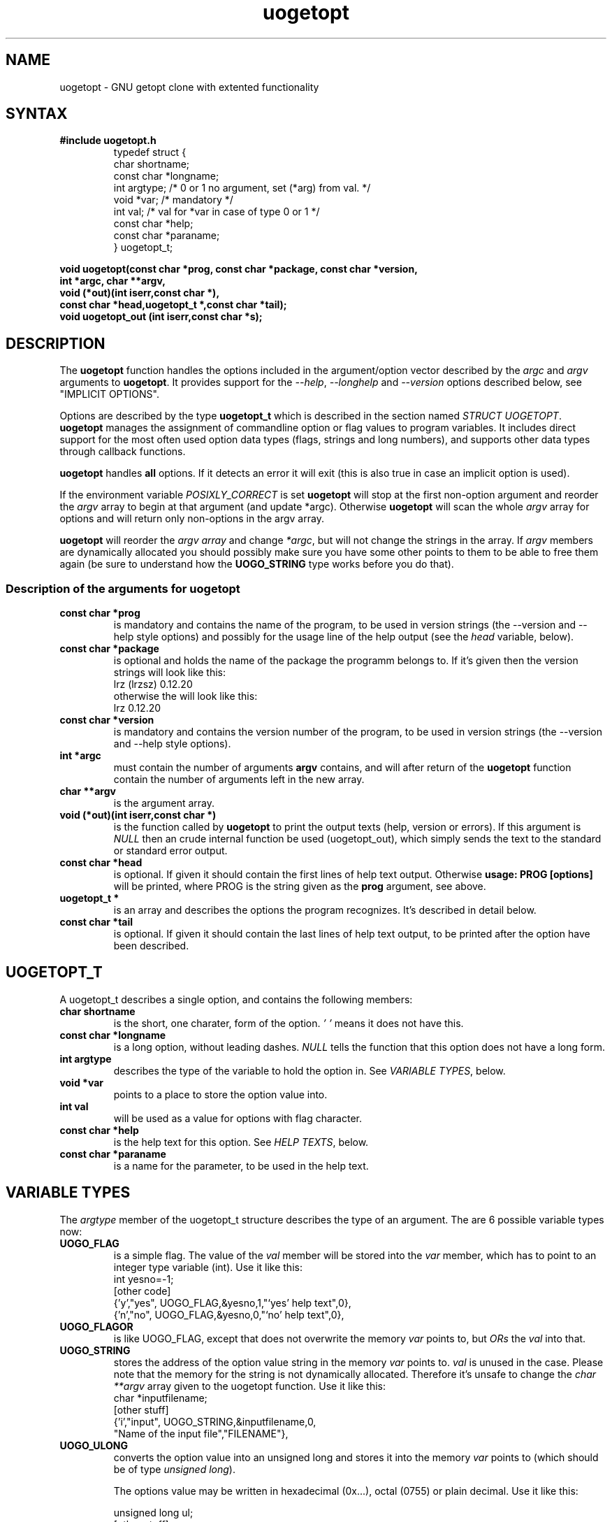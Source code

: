 .TH uogetopt 3
.SH NAME
uogetopt \- GNU getopt clone with extented functionality
.SH SYNTAX
.B #include "uogetopt.h"
.RS
.nf
typedef struct {
    char shortname;
    const char *longname;
    int argtype; /* 0 or 1 no argument, set (*arg) from val. */
    void *var; /* mandatory */
    int val; /* val for *var in case of type 0 or 1 */
    const char *help;
    const char *paraname;
} uogetopt_t;
.fi
.RE
.sp
.BI "void uogetopt(const char *prog, const char *package, const char *version, "
.br
.BI "     int *argc, char **argv,"
.br
.BI "     void (*out)(int iserr,const char *),"
.br
.BI "     const char *head,uogetopt_t *,const char *tail);"
.br 
.br 
.BI "void uogetopt_out (int iserr,const char *s);"

.SH DESCRIPTION
The 
.B uogetopt
function handles the options included in the 
argument/option vector described by the
.I argc
and 
.I argv
arguments to 
.BR uogetopt .
It provides support for the
.IR "--help" ,
.IR "--longhelp" 
and
.I "--version"
options described below, see "IMPLICIT OPTIONS".

Options are described by the type
.B "uogetopt_t"
which is described in the section named
.IR "STRUCT UOGETOPT" . 
.B uogetopt
manages the assignment of commandline option or flag values to program variables.
It includes direct support for the most often used option data types (flags, strings
and long numbers), and supports other data types through callback functions.

.B uogetopt 
handles 
.B all
options. If it detects an error it will exit (this is also true in case an implicit
option is used). 

If the environment variable
.I POSIXLY_CORRECT
is set 
.B uogetopt 
will stop at the first non-option argument and reorder the 
.I argv
array to begin at that argument (and update *argc). Otherwise
.B uogetopt 
will scan the whole 
.I argv 
array for options and will return only non-options in the argv
array.

.B uogetopt
will reorder the 
.I argv array 
and change 
.IR *argc ,
but will not change the strings in the array. If 
.I argv
members are dynamically allocated you should possibly make sure you have some
other points to them to be able to free them again (be sure to understand how
the 
.B UOGO_STRING
type works before you do that).

.SS "Description of the arguments for uogetopt"
.TP
.B "const char *prog"
is mandatory and contains the name of the program, to be used in version
strings (the --version and --help style options) and possibly for the
usage line of the help output (see the 
.I "head"
variable, below).
.TP
.B "const char *package"
is optional and holds the name of the package the programm belongs to. If it's
given then the version strings will look like this:
.br
.EX
  lrz (lrzsz) 0.12.20
.EE
.br
otherwise the will look like this:
.br
.EX
  lrz 0.12.20
.EE

.TP
.B "const char *version"
is mandatory and contains the version number of the program, to be used in version
strings (the --version and --help style options).

.TP
.B "int *argc"
must contain the number of arguments 
.B "argv"
contains, and will after return of the 
.B uogetopt
function contain the number of arguments left in the new array.
.TP
.B "char **argv"
is the argument array.
.TP
.B "void (*out)(int iserr,const char *)"
is the function called by 
.B uogetopt 
to print the output texts (help, version or errors). If this argument is
.I NULL
then an crude internal function be used (uogetopt_out), which simply sends
the text to the standard or standard error output.
.TP
.B "const char *head"
is optional. If given it should contain the first lines of help text output.
Otherwise 
.B "usage: PROG [options]"
will be printed, where PROG is the string given as the 
.B "prog" 
argument, see above.
.TP 
.B "uogetopt_t *" 
is an array 
and describes the options the program recognizes. It's described in detail below.
.TP
.B "const char *tail"
is optional. If given it should contain the last lines of help text output, to be
printed after the option have been described.

.SH "UOGETOPT_T"
A uogetopt_t describes a single option, and contains
the following members:

.TP 
.B "char shortname"
is the short, one charater, form of the option. 
.I '\\0' 
means it does not have this.
.TP
.B "const char *longname"
is a long option, without leading dashes. 
.I NULL
tells the function that this option does not have a long form.
.TP
.B "int argtype"
describes the type of the variable to hold the option in. See 
.IR "VARIABLE TYPES" ,
below.
.TP
.B "void *var"
points to a place to store the option value into. 
.TP
.B "int val"
will be used as a value for options with flag character.
.TP
.B "const char *help"
is the help text for this option. See 
.IR "HELP TEXTS" ,
below.
.TP
.B "const char *paraname"
is a name for the parameter, to be used in the help text.

.SH "VARIABLE TYPES"
The 
.I argtype 
member of the uogetopt_t structure describes the type of an argument. 
The are 6 possible variable types now:
.TP
.B "UOGO_FLAG"
is a simple flag. The value of the 
.I "val" 
member will be stored into the 
.I "var" 
member, which has to point to an integer type variable (int). Use it like this:
.EX
.nf
int yesno=-1;
[other code]
{'y',"yes", UOGO_FLAG,&yesno,1,"`yes' help text",0},
{'n',"no",  UOGO_FLAG,&yesno,0,"`no' help text",0},
.fi
.EE
.TP
.B "UOGO_FLAGOR"
is like UOGO_FLAG, except that does not overwrite the memory 
.I "var" 
points to, but 
.I ORs 
the
.I "val"
into that.
.TP
.B "UOGO_STRING"
stores the address of the option value string in the memory
.I "var"
points to. 
.I "val"
is unused in the case. Please note that the memory for the string 
is not dynamically allocated. Therefore it's unsafe to change the
.I "char **argv"
array given to the uogetopt function. Use it like this:
.EX
.nf
char *inputfilename;
[other stuff]
{'i',"input", UOGO_STRING,&inputfilename,0,
 "Name of the input file","FILENAME"},
.fi
.EE

.TP
.B "UOGO_ULONG"
converts the option value into an unsigned long and stores it into
the memory 
.I "var" 
points to (which should be of type 
.IR "unsigned long" ).

The options value may be written in hexadecimal (0x...), octal
(0755) or plain decimal. Use it like this:

.EX
.nf
unsigned long ul;
[other stuff]
{'m',"maxsize", UOGO_ULONG,&ul,0,
 "Maximal size of something","BYTES"},
.fi
.EE

The 
.I "val" 
member is ignored.

.TP
.B "UOGO_LONG"
is almost identical to the 
.I "UOGO_ULONG"
type except that it handles signed longs.

.TP 
.B "UOGO_CALLBACK"
is used for other data types or special things. If the 
.I uogetopt 
functions happens to meet such an option it calls the callback function to handle the value.
This is of course meant to be the primary way to extend the uogetopt datatypes.
Use it like this:
.EX
.nf
int from;
int to;

/* error checking omitted */
static int 
handle_range(uogetopt_t *opt, const char *val)
{
    const char *colon=strchr(val,':');
    if (!colon) {
        from=INT_MIN;
        to=(int)strtol(val,NULL,0);
    } else {
        from=(int)strtol(val,NULL,0);
        if (!colon[1])
          to=INT_MAX;
        else
          to=(int)strtol(colon+1,NULL,0);
    }
    return 0; /* ok */
}
[other stuff]
{'l',"loop-boundaries", UOGO_CALLBACK,handle_range,0,
 "Boundaries of the loop in FROM:TO notation","RANGE"},
.fi
.EE
.TP 
.B "UOGO_PRINT"
just print the help text if this option occurs (this
can be used for e.g. copyright options).
.TP 
.B "UOGO_HIDDEN"
This is not really a type, but a value to be ORed with the
type, and make uogetopt not print this option in --help or --longhelp lists
(this may be useful for maintainer mode options).
.EX
.nf
int risky=0;
#define PACKAGE "my package"
[other code]
{ 0 ,"buggy-new-option", UOGO_FLAG|UOGO_HIDDEN,&risky,1,"`yes' help text",0},
{ 0 ,"copyright", UOGO_PRINT|UOGO_HIDDEN,0,0,
  "Copyright (C) 1999 Uwe Ohse\\n"
  PACKAGE " comes with NO WARRANTY,\\n"
  "to the extent permitted by law.\\n"
  "You may redistribute copies of " PACKAGE "\\n"
  "under the terms of the GNU General Public License.\\n"
  "For more information about these matters,\\n"
  "see the files named COPYING.\\n",0},
.fi
.EE
(the --copyright option is used by the --version stuff. It's not needed to 
print it's output in every --longhelp text, so i marked it as hidden.)
.SH "HELP TEXTS"
One of the more important reasons to write uogetopt was to get better
support for help texts. I often forgot to update the help texts when
i changed or added some option (of course even more often i forgot to
update the manual, but i didn't see a good way for a getopt function to
fix that...).

The first thing printed is the

.SS "help text header"
The 
.B head
argument to the 
.B uogetopt 
function will be printed at the top of the help text. If this has
been omitted then
.B "usage: PROG [options]"
will be printed. 

Then follows, after an empty line, the
.SS "help texts for options"
which is taken from the options description given to the
uogetopt function, it's the 
.B help 
member of the 
.I "uogetopt_t"
variable.
In it's basic form is a single string, without a line feed in it. This will
be printed upon request for the long or short help text of an option.
Longer help texts are possible. Multiple lines must be separated by line feeds.
The first line is used for short and long help texts, the following lines are
used for long help only. 

In the long help text is requested the full text will be printed with correct
indentation. An additional line feed is printed after every long help text
(this makes it easy to include empty lines in the output which serve as 
separators).

The 
.B paraname
member of the uogetopt_t is optional, but should contain a name for the
parameter. If it's missing 
.B uogetopt
will just print a name for the variable type.

Examples:
.br
.nf
   {'i',"input", UOGO_STRING,&inputfilename,0,
    "Name of the input file\\n"
    "This file should probably better exist.\\n"
    "If this option is omitted then stdin will be used","FILENAME"},
   {'o',"output", UOGO_STRING,&outputfilename,0,
    "Name of the output file\\n"
    "If this option is omitted then stdout will be used\\n","NULL"},
   {'u',"user", UOGO_STRING,&username,0,
    "Name of the user\\n","USERNAME"},
   {'x',"exit", UOGO_FLAG,&exit_flag,0,
    "Exit without doing anything","FILENAME"},
.fi
.br
results in the following output for
.BR --help :
.br
.nf
     -i, --input=FILENAME       Name of the input file
     -o, --output=STRING        Name of the output file
     -u, --user=USERNAME        Name of the user
     -x, --exit                 Exit without doing anything
.fi
.br
and in the following output for
.BR --longhelp :
.br
.nf
     -i, --input=FILENAME       Name of the input file
                                This file should probably better exist.
                                If this option is omitted then stdin will be used
     -o, --output=STRING        Name of the output file
                                If this option is omitted then stdout will be used

     -u, --user=USERNAME        Name of the user
     -x, --exit                 Exit without doing anything
.fi
.br

The last part of the help text is the
.SS "help text footer"
which is either empty (NULL) or contains some text which will be printed
unindented.

.SS "long help for single options"
If --help or --longhelp options are used to see the help text for a single
option the long help will be printed as described above, but without any
header or trailer.

.SS "version help"
The --version option will print version and, optionally, copyright information, 
which will be taken from the help text of the 
.B --copyright 
option, in case you provided that.

.SH "IMPLICIT OPTIONS"
.I uogetopt
implements some options by itself. These are:
.TP
.B "\-\-uogetopt-paranoid"
Print a help text as if the 
.B "--longhelp" 
options would have been given instead, but prints out a warning if the
help text does not fit on 80 character wide screens. This is not
implemented very sophisticated.
.TP
.B "\-\-help [OPTION]"
Print the first line of the help text of all options, or the
long help for the named option 
.IR OPTION ,
which may be given as a short or long option with or without
leading dashes.
.TP
.B "\-\-longhelp [OPTION]"
Shows longer help text for all or one option. 
.B "\-\-longhelp"
without an argument shows the long help for this
option, without arguments it shows the long description
for all options.
.TP
.B "\-\-version"
prints version information, consisting of the
.IR "prog" ,
.IR "package" and
.I "version" 
information provided to uogetopt function. It also prints
copyright information if available.
.TP
.B "implicit short options"
If 
.I uogetopt
sees a 
.B "\-h" 
or
.B "\-?"
option and the character is not already handled by a short option
then 
.i uogetopt
will treat that option like
.BR "\-\-help" .
Likewise 
.B "\-v" 
or 
.B "\-V" 
will be mapped to 
.BR "\-\-version" . 
These mappings do 
.B not
occur if the short option is already in use.


.SH ERROR HANDLING
uogetopt() will exit upon errors.  Of course this could be changed.

.SH COPYRIGHT
Copyright 1998,1999 Uwe Ohse.
.br
This routines are published under the GNU
General Public License,
see
.IR COPYING 
for a full statement of rights and permissions.
.SH AUTHOR
Uwe Ohse
